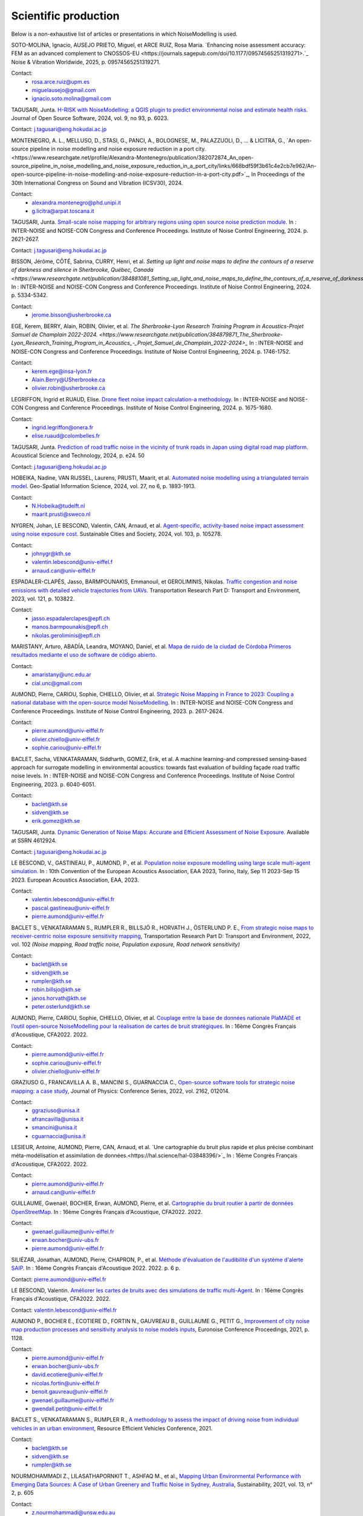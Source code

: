 .. _My target:

Scientific production
^^^^^^^^^^^^^^^^^^^^^^^^^^^^^^^^^^^^^^^^^^^

Below is a non-exhaustive list of articles or presentations in which NoiseModelling is used.

SOTO-MOLINA, Ignacio, AUSEJO PRIETO, Miguel, et ARCE RUIZ, Rosa Maria. `Enhancing noise assessment accuracy: FEM as an advanced complement to CNOSSOS-EU <https://journals.sagepub.com/doi/10.1177/09574565251319271>.`_ Noise & Vibration Worldwide, 2025, p. 09574565251319271.

Contact: 
         - rosa.arce.ruiz@upm.es
         - miguelausejo@gmail.com
         - ignacio.soto.molina@gmail.com

TAGUSARI, Junta. `H-RISK with NoiseModelling: a QGIS plugin to predict environmental noise and estimate health risks. <https://joss.theoj.org/papers/10.21105/joss.06023.pdf>`_ Journal of Open Source Software, 2024, vol. 9, no 93, p. 6023.

Contact: j.tagusari@eng.hokudai.ac.jp

MONTENEGRO, A. L., MELLUSO, D., STASI, G., PANCI, A., BOLOGNESE, M., PALAZZUOLI, D., ... & LICITRA, G., `An open-source pipeline in noise modelling and noise exposure reduction in a port city.<https://www.researchgate.net/profile/Alexandra-Montenegro/publication/382072874_An_open-source_pipeline_in_noise_modelling_and_noise_exposure_reduction_in_a_port_city/links/668bdf59f3b61c4e2cb7e962/An-open-source-pipeline-in-noise-modelling-and-noise-exposure-reduction-in-a-port-city.pdf>`_, In Proceedings of the 30th International Congress on Sound and Vibration (ICSV30), 2024.

Contact: 
         - alexandra.montenegro@phd.unipi.it
         - g.licitra@arpat.toscana.it

TAGUSARI, Junta. `Small-scale noise mapping for arbitrary regions using open source noise prediction module. <https://www.ingentaconnect.com/content/ince/incecp/2024/00000270/00000009/art00070>`_ In : INTER-NOISE and NOISE-CON Congress and Conference Proceedings. Institute of Noise Control Engineering, 2024. p. 2621-2627.

Contact: j.tagusari@eng.hokudai.ac.jp

BISSON, Jérôme, CÔTÉ, Sabrina, CURRY, Henri, et al. `Setting up light and noise maps to define the contours of a reserve of darkness and silence in Sherbrooke, Québec, Canada <https://www.researchgate.net/publication/384881081_Setting_up_light_and_noise_maps_to_define_the_contours_of_a_reserve_of_darkness_and_silence_in_Sherbrooke_Quebec_Canada>_`. In : INTER-NOISE and NOISE-CON Congress and Conference Proceedings. Institute of Noise Control Engineering, 2024. p. 5334-5342.

Contact:
         - jerome.bisson@usherbrooke.ca

EGE, Kerem, BERRY, Alain, ROBIN, Olivier, et al. `The Sherbrooke-Lyon Research Training Program in Acoustics-Projet Samuel de Champlain 2022-2024. <https://www.researchgate.net/publication/384879871_The_Sherbrooke-Lyon_Research_Training_Program_in_Acoustics_-_Projet_Samuel_de_Champlain_2022-2024>_` In : INTER-NOISE and NOISE-CON Congress and Conference Proceedings. Institute of Noise Control Engineering, 2024. p. 1746-1752.

Contact: 
         - kerem.ege@insa-lyon.fr
         - Alain.Berry@USherbrooke.ca
         - olivier.robin@usherbrooke.ca

LEGRIFFON, Ingrid et RUAUD, Elise. `Drone fleet noise impact calculation-a methodology <https://www.ingentaconnect.com/contentone/ince/incecp/2024/00000270/00000010/art00074>`_. In : INTER-NOISE and NOISE-CON Congress and Conference Proceedings. Institute of Noise Control Engineering, 2024. p. 1675-1680.

Contact: 
         - ingrid.legriffon@onera.fr
         - elise.ruaud@colombelles.fr

TAGUSARI, Junta. `Prediction of road traffic noise in the vicinity of trunk roads in Japan using digital road map platform <https://www.researchgate.net/publication/381089609_Prediction_of_road_traffic_noise_in_the_vicinity_of_trunk_roads_in_Japan_using_digital_road_map_platform>`_. Acoustical Science and Technology, 2024, p. e24. 50

Contact: j.tagusari@eng.hokudai.ac.jp

HOBEIKA, Nadine, VAN RIJSSEL, Laurens, PRUSTI, Maarit, et al. `Automated noise modelling using a triangulated terrain model. <https://www.tandfonline.com/doi/full/10.1080/10095020.2023.2270520>`_ Geo-Spatial Information Science, 2024, vol. 27, no 6, p. 1893-1913.

Contact: 
         - N.Hobeika@tudelft.nl
         - maarit.prusti@sweco.nl

NYGREN, Johan, LE BESCOND, Valentin, CAN, Arnaud, et al. `Agent-specific, activity-based noise impact assessment using noise exposure cost. <https://www.sciencedirect.com/science/article/pii/S2210670724001069>`_ Sustainable Cities and Society, 2024, vol. 103, p. 105278.

Contact: 
         - johnygr@kth.se
         - valentin.lebescond@univ-eiffel.f
         - arnaud.can@univ-eiffel.fr

ESPADALER-CLAPÉS, Jasso, BARMPOUNAKIS, Emmanouil, et GEROLIMINIS, Nikolas. `Traffic congestion and noise emissions with detailed vehicle trajectories from UAVs. <https://www.sciencedirect.com/science/article/pii/S1361920923002195>`_ Transportation Research Part D: Transport and Environment, 2023, vol. 121, p. 103822.

Contact: 
         - jasso.espadalerclapes@epfl.ch
         - manos.barmpounakis@epfl.ch
         - nikolas.geroliminis@epfl.ch

MARISTANY, Arturo, ABADÍA, Leandra, MOYANO, Daniel, et al. `Mapa de ruido de la ciudad de Córdoba Primeros resultados mediante el uso de software de código abierto. <https://www.researchgate.net/profile/Arturo-Maristany/publication/387495187_Mapa_de_ruido_de_la_ciudad_de_Cordoba_Promeros_resultados_mediante_el_uso_de_software_de_codigo_abierto/links/677076d3894c552085316943/Mapa-de-ruido-de-la-ciudad-de-Cordoba-Promeros-resultados-mediante-el-uso-de-software-de-codigo-abierto.pdf>`_

Contact: 
         - amaristany@unc.edu.ar
         - cial.unc@gmail.com

AUMOND, Pierre, CARIOU, Sophie, CHIELLO, Olivier, et al. `Strategic Noise Mapping in France to 2023: Coupling a national database with the open-source model NoiseModelling. <https://www.ingentaconnect.com/content/ince/incecp/2023/00000265/00000005/art00074>`_ In : INTER-NOISE and NOISE-CON Congress and Conference Proceedings. Institute of Noise Control Engineering, 2023. p. 2617-2624.

Contact: 
         - pierre.aumond@univ-eiffel.fr
         - olivier.chiello@univ-eiffel.fr
         - sophie.cariou@univ-eiffel.fr

BACLET, Sacha, VENKATARAMAN, Siddharth, GOMEZ, Erik, et al. A machine learning-and compressed sensing-based approach for surrogate modelling in environmental acoustics: towards fast evaluation of building façade road traffic noise levels. In : INTER-NOISE and NOISE-CON Congress and Conference Proceedings. Institute of Noise Control Engineering, 2023. p. 6040-6051.

Contact: 
         - baclet@kth.se
         - sidven@kth.se
         - erik.gomez@kth.se

TAGUSARI, Junta. `Dynamic Generation of Noise Maps: Accurate and Efficient Assessment of Noise Exposure. <https://download.ssrn.com/apac/9406a31e-328b-4377-89b6-888c8b49f9df-meca.pdf?response-content-disposition=inline&X-Amz-Security-Token=IQoJb3JpZ2luX2VjEH0aCXVzLWVhc3QtMSJIMEYCIQDZ9GaMhx%2BGWt8MaG%2FfqjNcio%2BInAJxFDvYppwbT4zr1gIhAKJTR%2Fuc6mExjzlGp%2Fnh7lS2Bi6FWf0vMXy8l4KtwOSHKr0FCBUQBBoMMzA4NDc1MzAxMjU3IgzQYNbDJL986oTwGOAqmgUSFHFzAz4QmqrzUVDL4XlGkKs%2FsvdE8J5vhLi2PkwmjORHIPgZQRRU10ZwJpftxXX0FHEVd4%2B%2F3JwcLE3fM7Hxq8kdIk1vk%2BcVzzQSazsB1ONv5jdBbj50J6ntCviv3F%2FAwHtBXrnToXl2fTb3Jh8R5dSGbmsbTbutC%2BwZ1vlUAkzQBGogpAedZx9ClQslFParlmF7qc2gOSLiUazUS2hCfkfEXerrY%2BDZwvVLmbtFtbS9%2F3wLo4Oh4VwGoCfyf1hoQmLX70I49TCw3HiXhgrOKq5oKI%2B6s73Gf87snXhsF8jHnq%2F5mQkMygvdU612G3APmFJcsa045fnhFj8%2BbTtW%2Bscz7jesWdeX4FUCukird226zOo1pNF%2F%2BJ9OrhayzbAIdKUpueGxkp%2FYmbdGfNRAtNJrD4ZL0FPXgHi0UD6QdxoewrKg2%2BQcaoSQMYQZAvaZbqq4HYtMZx4IWUiZP6WXdsnMr7R%2BAAFZiaHRgweAT%2FJ7YimCDQ8GtHQUs1DXoy32OkRqbBd9Tqcu%2BvLS968u5NSCsNAq8SRf93gMhfZ1ZzvC4ZZRau27HPeWvpddpmfa85959DgpNc%2BVJLJXSLl08M7Vw9v1K4JHtdt7Rsq9vcfEI5uY3AnEHkUZNFIPpX8Cuk5mfr0TbKChryS1ylpnXcgUET5eJ73DzrDrZtTqhJj524R6yXz87iA1Y%2BFGcAlm7Q2zaJyXV31uMm53Pe7eiOtRz76E4rvSD%2BffOIIKAfjzd%2FY%2Fu4Q75hLbl31mjAooBphF56Dq8k9hNUt1ClZHDkW84YRO14XiAnn7P460pqxckiZjol2G9dQLPShhQwyc016c7GK4mnqAwZ8ii7wdy5FzyvzGQaoZtGuWJvRGVbY74BUb4gdsWnQw4tKowAY6sAGFQO9Q0HwhZg6KsQ63IoEhDUHzac5%2BktZN21uGzYCsnsevbVEZtrftYxts1725jGyQyoMahjzc8oCbXGEx2V31B0CBU1cOGyWe7NWN6qMb7G9t%2FvJNq3Hs7X4qDzGXEW8mmkj8pMkatRvhONZE5%2BKFXc8GyCspYzSDtJibdS4%2FoIY2RJ%2FysVTEbW%2F0d0gFo6uowU9AQS6BnOnFBbAKew8E3aT1jYzgsiCfug1JA16Ijg%3D%3D&X-Amz-Algorithm=AWS4-HMAC-SHA256&X-Amz-Date=20250424T122847Z&X-Amz-SignedHeaders=host&X-Amz-Expires=300&X-Amz-Credential=ASIAUPUUPRWESJSSBOUR%2F20250424%2Fus-east-1%2Fs3%2Faws4_request&X-Amz-Signature=52b7e89c94ef15170e06d49a38b9151f19a466db717d27e01ac0737e5edf6c55&abstractId=4612924>`_ Available at SSRN 4612924.

Contact: j.tagusari@eng.hokudai.ac.jp

LE BESCOND, V., GASTINEAU, P., AUMOND, P., et al. `Population noise exposure modelling using large scale multi-agent simulation. <https://dael.euracoustics.org/confs/fa2023/data/articles/000680.pdf>`_ In : 10th Convention of the European Acoustics Association, EAA 2023, Torino, Italy, Sep 11 2023-Sep 15 2023. European Acoustics Association, EAA, 2023.

Contact: 
         - valentin.lebescond@univ-eiffel.fr
         - pascal.gastineau@univ-eiffel.fr
         - pierre.aumond@univ-eiffel.fr

BACLET S., VENKATARAMAN S., RUMPLER R., BILLSJÖ R., HORVATH J., ÖSTERLUND P. E., `From strategic noise maps to receiver-centric noise exposure sensitivity mapping <https://www.sciencedirect.com/science/article/pii/S1361920921004089>`_, Transportation Research Part D: Transport and Environment, 2022, vol. 102 *(Noise mapping, Road traffic noise, Population exposure, Road network sensitivity)*

Contact: 
         - baclet@kth.se
         - sidven@kth.se
         - rumpler@kth.se
         - robin.billsjo@kth.se
         - janos.horvath@kth.se
         - peter.osterlund@kth.se

AUMOND, Pierre, CARIOU, Sophie, CHIELLO, Olivier, et al. `Couplage entre la base de données nationale PlaMADE et l’outil open-source NoiseModelling pour la réalisation de cartes de bruit stratégiques. <https://hal.science/hal-03848495/>`_ In : 16ème Congrès Français d'Acoustique, CFA2022. 2022.

Contact: 
         - pierre.aumond@univ-eiffel.fr
         - sophie.cariou@univ-eiffel.fr
         - olivier.chiello@univ-eiffel.fr

GRAZIUSO G., FRANCAVILLA A. B., MANCINI S., GUARNACCIA C., `Open-source software tools for strategic noise mapping: a case study <https://iopscience.iop.org/article/10.1088/1742-6596/2162/1/012014>`_, Journal of Physics: Conference Series, 2022, vol. 2162, 012014.

Contact: 
         - ggraziuso@unisa.it
         - afrancavilla@unisa.it
         - smancini@unisa.it
         - cguarnaccia@unisa.it

LESIEUR, Antoine, AUMOND, Pierre, CAN, Arnaud, et al. `Une cartographie du bruit plus rapide et plus précise combinant méta-modélisation et assimilation de données.<https://hal.science/hal-03848396/>`_ In : 16ème Congrès Français d'Acoustique, CFA2022. 2022.

Contact: 
         - pierre.aumond@univ-eiffel.fr
         - arnaud.can@univ-eiffel.fr

GUILLAUME, Gwenaël, BOCHER, Erwan, AUMOND, Pierre, et al. `Cartographie du bruit routier à partir de données OpenStreetMap. <https://hal.science/hal-03848394/>`_ In : 16ème Congrès Français d'Acoustique, CFA2022. 2022.

Contact: 
         - gwenael.guillaume@univ-eiffel.fr
         - erwan.bocher@univ-ubs.fr
         - pierre.aumond@univ-eiffel.fr

SILIÉZAR, Jonathan, AUMOND, Pierre, CHAPRON, P., et al. `Méthode d'évaluation de l'audibilité d'un système d'alerte SAIP. <https://hal.science/hal-03777367/>`_ In : 16ème Congrès Français d'Acoustique 2022. 2022. p. 6 p.

Contact: pierre.aumond@univ-eiffel.fr

LE BESCOND, Valentin. `Améliorer les cartes de bruits avec des simulations de traffic multi-Agent. <https://hal.science/hal-03848432/>`_ In : 16ème Congrès Français d'Acoustique, CFA2022. 2022.

Contact: valentin.lebescond@univ-eiffel.fr

AUMOND P., BOCHER E., ECOTIERE D., FORTIN N., GAUVREAU B., GUILLAUME G., PETIT G., `Improvement of city noise map production processes and sensitivity analysis to noise models inputs <http://www.sea-acustica.es/fileadmin/Madeira21/ID122.pdf>`_, Euronoise Conference Proceedings, 2021, p. 1128.

Contact: 
         - pierre.aumond@univ-eiffel.fr
         - erwan.bocher@univ-ubs.fr
         - david.ecotiere@univ-eiffel.fr
         - nicolas.fortin@univ-eiffel.fr
         - benoit.gauvreau@univ-eiffel.fr
         - gwenael.guillaume@univ-eiffel.fr
         - gwendall.petit@univ-eiffel.fr

BACLET S., VENKATARAMAN S., RUMPLER R., `A methodology to assess the impact of driving noise from individual vehicles in an urban environment <http://axaco.s3.amazonaws.com/uploads/2021/06/07/MIHmJYsH/rev2021-032.pdf>`_, Resource Efficient Vehicles Conference, 2021.

Contact: 
         - baclet@kth.se
         - sidven@kth.se
         - rumpler@kth.se

NOURMOHAMMADI Z., LILASATHAPORNKIT T., ASHFAQ M., et al., `Mapping Urban Environmental Performance with Emerging Data Sources: A Case of Urban Greenery and Traffic Noise in Sydney, Australia <https://www.mdpi.com/2071-1050/13/2/605>`_, Sustainability, 2021, vol. 13, n° 2, p. 605

Contact: 
         - z.nourmohammadi@unsw.edu.au
         - t.lilasathapornkit@unsw.edu.au
         - muhammad.ashfaq0209@gmail.com

BAEZA J. L., SIEVERT J. L., LANDWEHR A., et al., `CityScope Platform for Real-Time Analysis and Decision-Support in Urban Design Competitions <https://www.igi-global.com/article/cityscope-platform-for-real-time-analysis-and-decision-support-in-urban-design-competitions/278826>`_, International Journal of E-Planning Research (IJEPR), 2021, vol. 10, n° 4, p. 1-17
Contact: 
         - j.lopezbaeza@ua.es
         - julia.sievert@hcu-hamburg.de
         - andre.landwehr@hcu-hamburg.de
         - noyman@mit.edu
         - joerg.noennig@tu-dresden.de

LE BESCOND V., CAN A., AUMOND P., GASTINEAU P., `Open-source modeling chain for the dynamic assessment of road traffic noise exposure <https://www.sciencedirect.com/science/article/pii/S1361920921000973>`_, Transportation Research Part D: Transport and Environment, 2021, vol. 94, 102793 (Watch a `short presentation <https://youtu.be/jNCG0qQrsrE>`_ on Youtube)

Contact: 
         - valentin.lebescond@univ-eiffel.fr
         - arnaud.can@univ-eiffel.fr
         - pierre.aumond@univ-eiffel.fr
         - pascal.gastineau@univ-eiffel.fr

LESIEUR A., MALLET V., AUMOND P., CAN A., `Data assimilation for urban noise mapping with a meta-model <https://www.sciencedirect.com/science/article/pii/S0003682X21000311>`_, Applied Acoustics, 2021, vol. 176, 107938,

Contact: 
         - antoine.lesieur@inria.fr
         - vivien.mallet@inria.fr
         - pierre.aumond@univ-eiffel.fr
         - arnaud.can@univ-eiffel.fr

AUMOND P., CAN A., MALLET V., GAUVREAU B., GUILLAUME G., `Global sensitivity analysis of a noise mapping model based on open-source software <https://www.sciencedirect.com/science/article/abs/pii/S0003682X20310021>`_, Applied Acoustics, 2021, vol. 176, 107899.

Contact: 
         - pierre.aumond@univ-eiffel.fr
         - vivien.mallet@inria.fr
         - arnaud.can@univ-eiffel.fr
         - benoit.gauvreau@univ-eiffel.fr
         - gwenael.guillaume@univ-eiffel.fr

LESIEUR A., AUMOND P., MALLET V., et al., `Meta-modeling for urban noise mapping <https://asa.scitation.org/doi/10.1121/10.0002866>`_. The Journal of the Acoustical Society of America, 2020, vol. 148, no 6, p. 3671-3681.

Contact: 
         - antoine.lesieur@inria.fr
         - vivien.mallet@inria.fr
         - pierre.aumond@univ-eiffel.fr

.. figure:: images/examples/Metamodeling.PNG
    :align: center
    :width: 75%
    :target: https://www.youtube.com/watch?v=orc5ZbN2dlY

.. centered::
  https://www.youtube.com/watch?v=orc5ZbN2dlY

WANG Z., NOVACK T., YAN Y., ZIPF A., `Quiet Route Planning for Pedestrians in Traffic Noise Polluted Environments <https://ieeexplore.ieee.org/document/9139350/>`_, IEEE Transactions on Intelligent Transportation Systems, 2020.

Contact: 
         - zhiyong.wang@scut.edu.cn
         - Tessio.Novack@warwick.ac.uk
         - yanyingwei@u.nus.edu
         - zipf@uni-heidelberg.de

AUMOND P., FORTIN N., CAN A., `Overview of the NoiseModelling open-source software version 3 and its applications <https://www.ingentaconnect.com/contentone/ince/incecp/2020/00000261/00000004/art00003>`_, INTER-NOISE and NOISE-CON Congress and Conference Proceedings, 2020, vol. 261, n°4, p. 2005-2011.

Contact: 
         - pierre.aumond@univ-eiffel.fr
         - nicolas.fortin@univ-eiffel.fr
         - arnaud.can@univ-eiffel.fr

BOCHER, Erwan, GUILLAUME, Gwenaël, PICAUT, Judicaël, et al. `Noisemodelling: An open source GIS based tool to produce environmental noise maps <https://www.mdpi.com/2220-9964/8/3/130>`_. Isprs international journal of geo-information, 2019, vol. 8, no 3, p. 130.

Contact: 
         - erwan.bocher@univ-ubs.fr
         - gwenael.guillaume@univ-eiffel.fr
         - judicael.picaut@univ-eiffel.fr

CAN A., AUMOND P., BECARIE, C., LECLERCQ, L., `Dynamic approach for the study of the spatial impact of road traffic noise at peak hours <https://pub.dega-akustik.de/ICA2019/data/articles/000646.pdf>`_, Proceedings of the 23rd International Congress on Acoustics, Aachen, Allemagne, 09-13 September, 2019.

Contact: 
         - arnaud.can@univ-eiffel.fr
         - pierre.aumond@univ-eiffel.fr
         - cecile.becarie@univ-eiffel.fr
         - ludovic.leclercq@univ-eiffel.fr

QUINTERO G., AUMOND P., CAN A., BALASTEGUI A., ROMEU J., `Statistical requirements for noise mapping based on mobile measurements using bikes <https://www.sciencedirect.com/science/article/abs/pii/S0003682X19302087>`_, Applied Acoustics, 156, 271-278, 2019

Contact: 
         - guillermo.quintero@upc.edu
         - andreu.balastegui@upc.edu

.. figure:: images/examples/Exposure.PNG
    :align: center
    :width: 75%
    :target: https://www.youtube.com/watch?v=jl8tASDr-uQ&t=133s

.. centered::
  https://www.youtube.com/watch?v=jl8tASDr-uQ&t=133s

ALIONTE C-G., COMEAGA D-C., `Noise assessment of the small-scale wind farm <https://doi.org/10.1051/e3sconf/201911202011>`_, In : E3S Web of Conferences. EDP Sciences, 2019

Contact: 
         - cristian.alionte@upb.ro
         - daniel.comeaga@upb.ro

AUMOND P., CAN A., MALLET V., GAUVREAU B., GUILLAUME G., `Global sensitivity analysis for urban noise modelling <https://pub.dega-akustik.de/ICA2019/data/articles/000637.pdf>`_, Proceedings of the 23rd International Congress on Acoustics, Aachen, Allemagne, 09-13 September, 2019

Contact: 
         - pierre.aumond@univ-eiffel.fr
         - vivien.mallet@inria.fr
         - arnaud.can@univ-eiffel.fr
         - benoit.gauvreau@univ-eiffel.fr
         - gwenael.guillaume@univ-eiffel.fr

ROHRLICH F. , VERRON C. (Noise Makers), *Captation et Simulation d’Ambiances Urbaines Spatialisées*, 2018-2019

Contact: 
         - charles.verron@noisemakers.fr
         - felix.rohrlich@ircam.fr

.. figure:: images/examples/Rohrlich.PNG
    :align: center
    :width: 75%

CAN A., AUMOND P., BECARIE C., LECLERCQ L., `Approche dynamique pour l’étude de l’emprise spatiale du bruit de trafic routier aux heures de pointe <https://hal.archives-ouvertes.fr/hal-02482315>`_, Recherche en Transport Sécurité, 2018

Contact: 
         - arnaud.can@univ-eiffel.fr
         - pierre.aumond@univ-eiffel.fr
         - cecile.becarie@univ-eiffel.fr
         - ludovic.leclercq@univ-eiffel.fr

AUMOND P., CAN A., `Probabilistic modeling framework to predict traffic sound distribution <https://www.euronoise2018.eu/docs/papers/86_Euronoise2018.pdf>`_, Proceedings of Euronoise, Hersonissos, Crete, 27-31 May 2018

Contact: 
         - arnaud.can@univ-eiffel.fr
         - pierre.aumond@univ-eiffel.fr

AUMOND P., JACQUESSON L., CAN A., `Probabilistic modeling framework for multisource sound mapping <https://www.sciencedirect.com/science/article/pii/S0003682X17311283>`_, Applied Acoustics, 139, 34-43, 2018

Contact: 
         - arnaud.can@univ-eiffel.fr
         - ludovic.jacquesson@univ-eiffel.fr
         - pierre.aumond@univ-eiffel.fr

